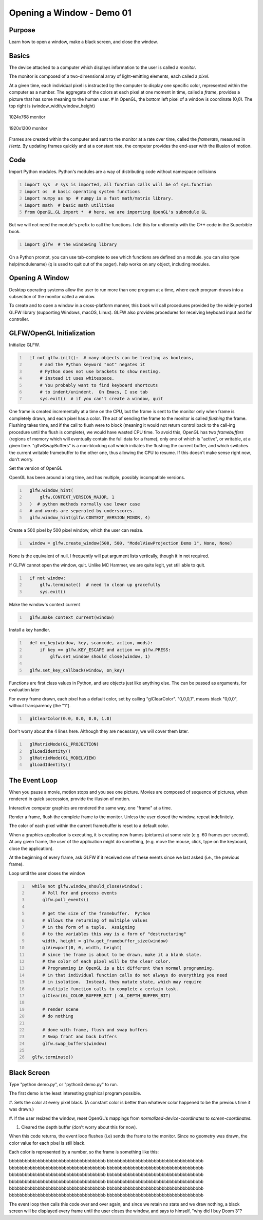 Opening a Window - Demo 01
==========================

Purpose
^^^^^^^

Learn how to open a window, make a black screen, and close
the window.

Basics
^^^^^^^

The device attached to a computer which displays information to the user is called a *monitor*.

The monitor is composed of a two-dimensional array of light-emitting elements, each called a *pixel*.

At a given time, each individual pixel is instructed by the computer to display
one specific color, represented within the computer as a number.
The aggregate of the colors at each pixel at one moment in time, called a *frame*,
provides a picture that has some meaning to the human user.
# In OpenGL, the bottom left pixel of a window is coordinate (0,0).  The top right is (window_width,window_height)


.. figure:: _static/monitor.png
    :align: center
    :alt: 1024x768 monitor
    :figclass: align-center

    1024x768 monitor


.. figure:: _static/monitor2.png
    :align: center
    :alt: 1920x1200 monitor
    :figclass: align-center

    1920x1200 monitor




Frames are created within the computer and sent to the monitor
at a rate over time, called the *framerate*,
measured in *Hertz*.  By updating frames quickly and at a constant rate, the computer
provides the end-user with the illusion of motion.


Code
^^^^

Import Python modules.  Python's modules are a way of distributing code
without namespace collisions

.. code:: Python
   :number-lines:

   import sys  # sys is imported, all function calls will be of sys.function
   import os  # basic operating system functions
   import numpy as np  # numpy is a fast math/matrix library.
   import math  # basic math utilities
   from OpenGL.GL import *  # here, we are importing OpenGL's submodule GL



But we will not need the module's prefix to call
the functions.  I did this for uniformity
with the C++ code in the Superbible book.

.. code:: Python
   :number-lines:

   import glfw  # the windowing library


On a Python prompt, you can use tab-complete to see which functions
are defined on a module.  you can also type help(modulename) (q is
used to quit out of the pager).  help works on any object, including modules.


Opening A Window
^^^^^^^^^^^^^^^^

Desktop operating systems allow the user to run more than one
program at a time, where each program draws into a subsection of
the monitor called a window.


To create and to open a window in a cross-platform manner, this
book will call procedures provided by the widely-ported GLFW library (supporting Windows, macOS, Linux).
GLFW also provides procedures for receiving
keyboard input and for controller.


GLFW/OpenGL Initialization
^^^^^^^^^^^^^^^^^^^^^^^^^^

Initialize GLFW.

.. code:: Python
   :number-lines:

     if not glfw.init():  # many objects can be treating as booleans,
         # and the Python keyword "not" negates it
         # Python does not use brackets to show nesting.
         # instead it uses whitespace.
         # You probably want to find keyboard shortcuts
         # to indent/unindent.  On Emacs, I use tab
         sys.exit()  # if you can't create a window, quit


One frame is created incrementally at a time on the CPU, but the frame
is sent to the monitor
only when frame is completely drawn, and each pixel has a color.
The act of sending the frame to the monitor is called *flushing*
the frame.
Flushing takes time,
and if the call to flush were to block (meaning it would not return control
back to the call-ing procedure until the flush is complete), we would
have wasted CPU time.  To avoid this,
OpenGL has two *framebuffers* (regions of memory which will eventually
contain the full data for a frame),
only one of which is "active", or writable, at a given time.
"glfwSwapBuffers" is a non-blocking call which initiates the flushing
the current buffer, and which switches the current writable framebuffer to the
other one, thus allowing the CPU to resume.  If this doesn't make
sense right now, don't worry.


Set the version of OpenGL

OpenGL has been around a long time, and has multiple, possibly incompatible versions.

.. code:: Python
   :number-lines:

     glfw.window_hint(
         glfw.CONTEXT_VERSION_MAJOR, 1
     )  # python methods normally use lower case
     # and words are seperated by underscores.
     glfw.window_hint(glfw.CONTEXT_VERSION_MINOR, 4)


Create a 500 pixel by 500 pixel window, which the user can resize.


.. code:: Python
   :number-lines:

     window = glfw.create_window(500, 500, "ModelViewProjection Demo 1", None, None)

None is the equivalent of null.
I frequently will put argument lists vertically, though it in not required.

If GLFW cannot open the window, quit.  Unlike MC Hammer, we are quite legit, yet still
able to quit.

.. code:: Python
   :number-lines:

     if not window:
         glfw.terminate()  # need to clean up gracefully
         sys.exit()


Make the window's context current


.. code:: Python
   :number-lines:

     glfw.make_context_current(window)

Install a key handler.


.. code:: Python
   :number-lines:

     def on_key(window, key, scancode, action, mods):
         if key == glfw.KEY_ESCAPE and action == glfw.PRESS:
             glfw.set_window_should_close(window, 1)

     glfw.set_key_callback(window, on_key)


Functions are first class values in Python, and are objects just
like anything else.  The can be passed as arguments, for evaluation
later

For every frame drawn, each pixel has a default color, set by
calling "glClearColor". "0,0,0,1", means black "0,0,0", without
transparency (the "1").


.. code:: Python
   :number-lines:

     glClearColor(0.0, 0.0, 0.0, 1.0)


Don't worry about the 4 lines here.  Although they are necessary,
we will cover them later.

.. code:: Python
   :number-lines:

     glMatrixMode(GL_PROJECTION)
     glLoadIdentity()
     glMatrixMode(GL_MODELVIEW)
     glLoadIdentity()

The Event Loop
^^^^^^^^^^^^^^

When you pause a movie, motion stops and you see one picture.
Movies are composed of sequence of pictures, when
rendered in quick succession, provide the illusion of motion.

Interactive computer graphics are rendered the same way,
one "frame" at a time.

Render a frame, flush the complete frame to the monitor.
Unless the user closed the window, repeat indefinitely.

The color of each pixel within
the current framebuffer
is reset to a default color.

When a graphics application is executing, it is creating new
frames (pictures) at some rate (e.g. 60 frames per second).  At any given
frame, the user of the application might do something, (e.g.
move the mouse, click, type on the keyboard, close the application).

At the beginning of every frame, ask GLFW if it received one
of these events since we last asked (i.e., the previous frame).


Loop until the user closes the window


.. code:: Python
   :number-lines:

     while not glfw.window_should_close(window):
         # Poll for and process events
         glfw.poll_events()

         # get the size of the framebuffer.  Python
         # allows the returning of multiple values
         # in the form of a tuple.  Assigning
         # to the variables this way is a form of "destructuring"
         width, height = glfw.get_framebuffer_size(window)
         glViewport(0, 0, width, height)
         # since the frame is about to be drawn, make it a blank slate.
         # the color of each pixel will be the clear color.
         # Programming in OpenGL is a bit different than normal programming,
         # in that individual function calls do not always do everything you need
         # in isolation.  Instead, they mutate state, which may require
         # multiple function calls to complete a certain task.
         glClear(GL_COLOR_BUFFER_BIT | GL_DEPTH_BUFFER_BIT)

         # render scene
         # do nothing

         # done with frame, flush and swap buffers
         # Swap front and back buffers
         glfw.swap_buffers(window)

     glfw.terminate()

Black Screen
^^^^^^^^^^^^

Type "python demo.py", or "python3 demo.py" to run.

The first demo is the least interesting graphical program possible.

#. Sets the color at every pixel black.  (A constant color is better than whatever
color happened to be the previous time it was drawn.)

#. If the user resized the window, reset OpenGL's mappings from *normalized-device-coordinates*
to *screen-coordinates*.

#. Cleared the depth buffer (don't worry about this for now).

When this code returns, the event loop flushes (i.e) sends the frame to the monitor.  Since
no geometry was drawn, the color value for each pixel is still black.

Each color is represented by a number, so the frame is something like this:


bbbbbbbbbbbbbbbbbbbbbbbbbbbbbbbbbbbbb
bbbbbbbbbbbbbbbbbbbbbbbbbbbbbbbbbbbbb
bbbbbbbbbbbbbbbbbbbbbbbbbbbbbbbbbbbbb
bbbbbbbbbbbbbbbbbbbbbbbbbbbbbbbbbbbbb
bbbbbbbbbbbbbbbbbbbbbbbbbbbbbbbbbbbbb
bbbbbbbbbbbbbbbbbbbbbbbbbbbbbbbbbbbbb
bbbbbbbbbbbbbbbbbbbbbbbbbbbbbbbbbbbbb
bbbbbbbbbbbbbbbbbbbbbbbbbbbbbbbbbbbbb
bbbbbbbbbbbbbbbbbbbbbbbbbbbbbbbbbbbbb
bbbbbbbbbbbbbbbbbbbbbbbbbbbbbbbbbbbbb
bbbbbbbbbbbbbbbbbbbbbbbbbbbbbbbbbbbbb
bbbbbbbbbbbbbbbbbbbbbbbbbbbbbbbbbbbbb



The event loop then calls this code over and over again, and since we retain no state and
we draw nothing, a black screen will be displayed every frame until the user
closes the window, and says to himself, "why did I buy Doom 3"?
